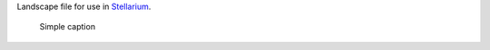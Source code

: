 Landscape file for use in `Stellarium <https://stellarium.org/>`_.

.. figure:: stellarium-062.png
    :alt: Screenshot of Ganzendries, 2019-08-27 1519+02

    Simple caption

.. figure:: stellarium-063.png
    :alt: Screenshot of Ganzendries, 2019-08-27 1519+02

.. image:: usage.png
